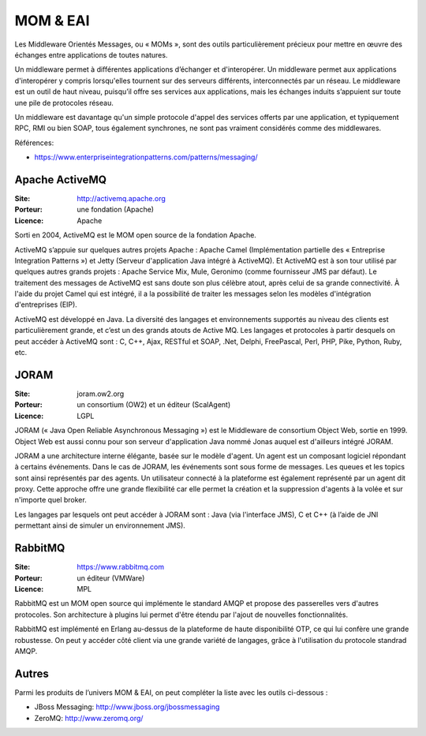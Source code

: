 MOM & EAI
=========

Les Middleware Orientés Messages, ou « MOMs », sont des outils particulièrement précieux pour mettre en œuvre des échanges entre applications de toutes natures.

Un middleware permet à différentes applications d’échanger et d'interopérer. Un middleware permet aux applications d'interopérer y compris lorsqu'elles tournent sur des serveurs différents, interconnectés par un réseau. Le middleware est un outil de haut niveau, puisqu’il offre ses services aux applications, mais les échanges induits s’appuient sur toute une pile de protocoles réseau.

Un middleware est davantage qu'un simple protocole d'appel des services offerts par une application, et typiquement RPC, RMI ou bien SOAP, tous également synchrones, ne sont pas vraiment considérés comme des middlewares.

Références:

- https://www.enterpriseintegrationpatterns.com/patterns/messaging/



Apache ActiveMQ
---------------

:Site: http://activemq.apache.org
:Porteur: une fondation (Apache)
:Licence: Apache

Sorti en 2004, ActiveMQ est le MOM open source de la fondation Apache.

ActiveMQ s’appuie sur quelques autres projets Apache : Apache Camel (Implémentation partielle des « Entreprise Integration Patterns ») et Jetty (Serveur d'application Java intégré à ActiveMQ). Et ActiveMQ est à son tour utilisé par quelques autres grands projets : Apache Service Mix, Mule, Geronimo (comme fournisseur JMS par défaut). Le traitement des messages de ActiveMQ est sans doute son plus célèbre atout, après celui de sa grande connectivité. À l'aide du projet Camel qui est intégré, il a la possibilité de traiter les messages selon les modèles d'intégration d'entreprises (EIP).

ActiveMQ est développé en Java. La diversité des langages et environnements supportés au niveau des clients est particulièrement grande, et c’est un des grands atouts de Active MQ. Les langages et protocoles à partir desquels on peut accéder à ActiveMQ sont : C, C++, Ajax, RESTful et SOAP, .Net, Delphi, FreePascal, Perl, PHP, Pike, Python, Ruby, etc.


JORAM
-----

:Site: joram.ow2.org
:Porteur: un consortium (OW2) et un éditeur (ScalAgent)
:Licence: LGPL

JORAM (« Java Open Reliable Asynchronous Messaging ») est le Middleware de consortium Object Web, sortie en 1999. Object Web est aussi connu pour son serveur d'application Java nommé Jonas auquel est d'ailleurs intégré JORAM.

JORAM a une architecture interne élégante, basée sur le modèle d'agent. Un agent est un composant logiciel répondant à certains événements. Dans le cas de JORAM, les événements sont sous forme de messages. Les queues et les topics sont ainsi représentés par des agents. Un utilisateur connecté à la plateforme est également représenté par un agent dit proxy. Cette approche offre une grande flexibilité car elle permet la création et la suppression d'agents à la volée et sur n'importe quel broker.

Les langages par lesquels ont peut accéder à JORAM sont : Java (via l'interface JMS), C et C++ (à l’aide de JNI permettant ainsi de simuler un environnement JMS).


RabbitMQ
--------

:Site: https://www.rabbitmq.com
:Porteur: un éditeur (VMWare)
:Licence: MPL

RabbitMQ est un MOM open source qui implémente le standard AMQP et propose des passerelles vers d'autres protocoles. Son architecture à plugins lui permet d'être étendu par l'ajout de nouvelles fonctionnalités.

RabbitMQ est implémenté en Erlang au-dessus de la plateforme de haute disponibilité OTP, ce qui lui confère une grande robustesse. On peut y accéder côté client via une grande variété de langages, grâce à l'utilisation du protocole standrad AMQP.


Autres
------

Parmi les produits de l’univers MOM & EAI, on peut compléter la liste avec les outils ci-dessous :

- JBoss Messaging: http://www.jboss.org/jbossmessaging
- ZeroMQ: http://www.zeromq.org/
